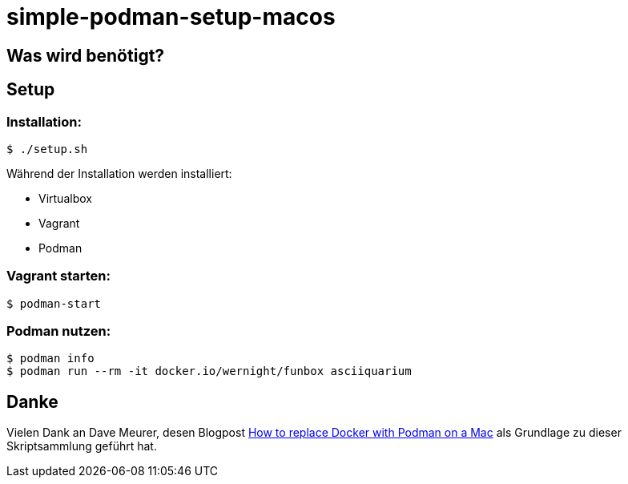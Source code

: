= simple-podman-setup-macos

== Was wird benötigt?

== Setup

=== Installation:
[source,bash]
----
$ ./setup.sh
----

Während der Installation werden installiert:

- Virtualbox
- Vagrant
- Podman

=== Vagrant starten:
[source,bash]
----
$ podman-start
----

=== Podman nutzen:
[source,bash]
----
$ podman info
$ podman run --rm -it docker.io/wernight/funbox asciiquarium
----

== Danke

Vielen Dank an Dave Meurer, desen Blogpost https://www.redhat.com/sysadmin/replace-docker-podman-macos[How to replace Docker with Podman on a Mac] als Grundlage zu dieser Skriptsammlung geführt hat.
